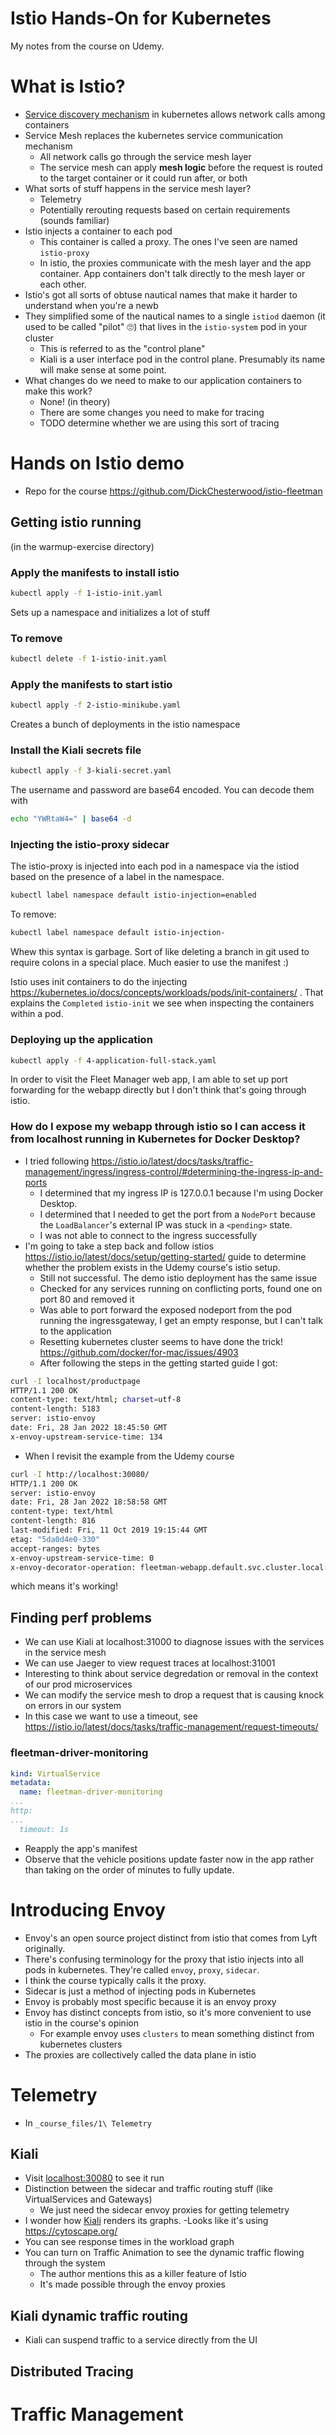 * Istio Hands-On for Kubernetes

My notes from the course on Udemy.
* What is Istio?
- [[https://thenewstack.io/how-does-service-discovery-work-in-kubernetes/][Service discovery mechanism]] in kubernetes allows network calls among containers
- Service Mesh replaces the kubernetes service communication mechanism
  - All network calls go through the service mesh layer
  - The service mesh can apply *mesh logic* before the request is routed to the target container or it could run after, or both
- What sorts of stuff happens in the service mesh layer?
  - Telemetry
  - Potentially rerouting requests based on certain requirements (sounds familiar)
- Istio injects a container to each pod
  - This container is called a proxy.  The ones I've seen are named =istio-proxy=
  - In istio, the proxies communicate with the mesh layer and the app container.  App containers don't talk directly to the mesh layer or each other.
- Istio's got all sorts of obtuse nautical names that make it harder to understand when you're a newb
- They simplified some of the nautical names to a single =istiod= daemon (it used to be called "pilot" 🙄) that lives in the =istio-system= pod in your cluster
  - This is referred to as the "control plane"
  - Kiali is a user interface pod in the control plane. Presumably its name will make sense at some point.
- What changes do we need to make to our application containers to make this work?
  - None! (in theory)
  - There are some changes you need to make for tracing
  - TODO determine whether we are using this sort of tracing
* Hands on Istio demo
- Repo for the course https://github.com/DickChesterwood/istio-fleetman
** Getting istio running
(in the warmup-exercise directory)
*** Apply the manifests to install istio
    #+begin_src sh
      kubectl apply -f 1-istio-init.yaml
    #+end_src

Sets up a namespace and initializes a lot of stuff
*** To remove
    #+begin_src sh
      kubectl delete -f 1-istio-init.yaml
    #+end_src
*** Apply the manifests to start istio
    #+begin_src sh
      kubectl apply -f 2-istio-minikube.yaml
    #+end_src

Creates a bunch of deployments in the istio namespace
*** Install the Kiali secrets file
    #+begin_src sh
      kubectl apply -f 3-kiali-secret.yaml
    #+end_src

The username and password are base64 encoded.  You can decode them with

#+begin_src sh
  echo "YWRtaW4=" | base64 -d
#+end_src
*** Injecting the istio-proxy sidecar
The istio-proxy is injected into each pod in a namespace via the istiod based on the presence of a label in the namespace.

#+begin_src sh
  kubectl label namespace default istio-injection=enabled
#+end_src
To remove:
#+begin_src sh
  kubectl label namespace default istio-injection-
#+end_src

Whew this syntax is garbage.  Sort of like deleting a branch in git used to require colons in a special place.  Much easier to use the manifest :)

Istio uses init containers to do the injecting https://kubernetes.io/docs/concepts/workloads/pods/init-containers/ .  That explains the =Completed= =istio-init= we see when inspecting the containers within a pod.

*** Deploying up the application

#+begin_src sh
kubectl apply -f 4-application-full-stack.yaml
#+end_src

In order to visit the Fleet Manager web app, I am able to set up port forwarding for the webapp directly but I don't think that's going through istio.

*** How do I expose my webapp through istio so I can access it from localhost running in Kubernetes for Docker Desktop?
- I tried following https://istio.io/latest/docs/tasks/traffic-management/ingress/ingress-control/#determining-the-ingress-ip-and-ports
  - I determined that my ingress IP is 127.0.0.1 because I'm using Docker Desktop.
  - I determined that I needed to get the port from a =NodePort= because the =LoadBalancer='s external IP was stuck in a =<pending>= state.
  - I was not able to connect to the ingress successfully

- I'm going to take a step back and follow istios https://istio.io/latest/docs/setup/getting-started/ guide to determine whether the problem exists in the Udemy course's istio setup.
  - Still not successful.  The demo istio deployment has the same issue
  - Checked for any services running on conflicting ports, found one on port 80 and removed it
  - Was able to port forward the exposed nodeport from the pod running the ingressgateway, I get an empty response, but I can't talk to the application
  - Resetting kubernetes cluster seems to have done the trick! https://github.com/docker/for-mac/issues/4903
  - After following the steps in the getting started guide I got:

#+begin_src sh
  curl -I localhost/productpage
  HTTP/1.1 200 OK
  content-type: text/html; charset=utf-8
  content-length: 5183
  server: istio-envoy
  date: Fri, 28 Jan 2022 18:45:50 GMT
  x-envoy-upstream-service-time: 134
#+end_src

- When I revisit the example from the Udemy course

#+begin_src sh
  curl -I http://localhost:30080/
  HTTP/1.1 200 OK
  server: istio-envoy
  date: Fri, 28 Jan 2022 18:58:58 GMT
  content-type: text/html
  content-length: 816
  last-modified: Fri, 11 Oct 2019 19:15:44 GMT
  etag: "5da0d4e0-330"
  accept-ranges: bytes
  x-envoy-upstream-service-time: 0
  x-envoy-decorator-operation: fleetman-webapp.default.svc.cluster.local:80/*
#+end_src

which means it's working!


** Finding perf problems
- We can use Kiali at localhost:31000 to diagnose issues with the services in the service mesh
- We can use Jaeger to view request traces at localhost:31001
- Interesting to think about service degredation or removal in the context of our prod microservices
- We can modify the service mesh to drop a request that is causing knock on errors in our system
- In this case we want to use a timeout, see https://istio.io/latest/docs/tasks/traffic-management/request-timeouts/

*** fleetman-driver-monitoring

#+begin_src yaml
  kind: VirtualService
  metadata:
    name: fleetman-driver-monitoring
  ...
  http:
  ...
    timeout: 1s
#+end_src


- Reapply the app's manifest
- Observe that the vehicle positions update faster now in the app rather than taking on the order of minutes to fully update.

* Introducing Envoy
- Envoy's an open source project distinct from istio that comes from Lyft originally.
- There's confusing terminology for the proxy that istio injects into all pods in kubernetes.  They're called =envoy=, =proxy=, =sidecar=.
- I think the course typically calls it the proxy.
- Sidecar is just a method of injecting pods in Kubernetes
- Envoy is probably most specific because it is an envoy proxy
- Envoy has distinct concepts from istio, so it's more convenient to use istio in the course's opinion
  - For example envoy uses =clusters= to mean something distinct from kubernetes clusters
- The proxies are collectively called the data plane in istio

* Telemetry
- In =_course_files/1\ Telemetry=
** Kiali
- Visit [[localhost:30080][localhost:30080]] to see it run
- Distinction between the sidecar and traffic routing stuff (like VirtualServices and Gateways)
  - We just need the sidecar envoy proxies for getting telemetry
- I wonder how [[https://github.com/kiali/kiali][Kiali]] renders its graphs.
  -Looks like it's using https://cytoscape.org/
- You can see response times in the workload graph
- You can turn on Traffic Animation to see the dynamic traffic flowing through the system
  - The author mentions this as a killer feature of Istio
  - It's made possible through the envoy proxies
** Kiali dynamic traffic routing
- Kiali can suspend traffic to a service directly from the UI
** Distributed Tracing

* Traffic Management
